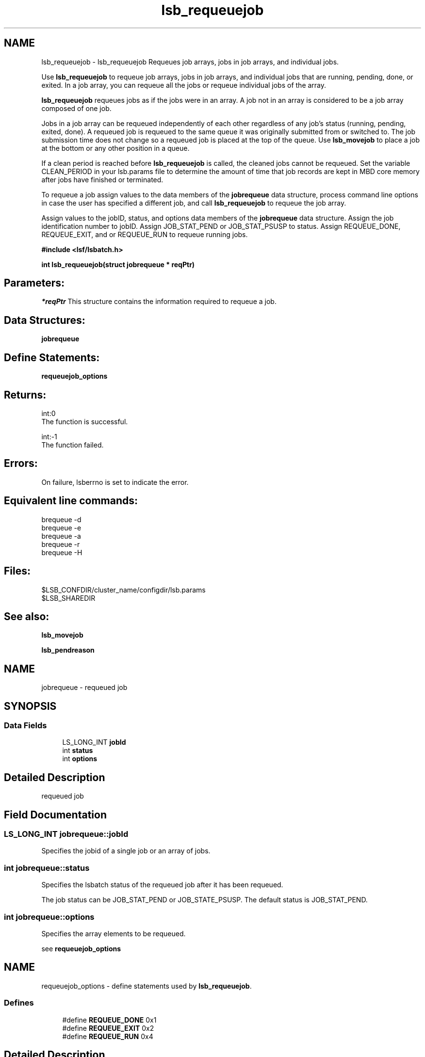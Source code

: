 .TH "lsb_requeuejob" 3 "3 Sep 2009" "Version 7.0" "Platform LSF 7.0.6 C API Reference" \" -*- nroff -*-
.ad l
.nh
.SH NAME
lsb_requeuejob \- lsb_requeuejob 
Requeues job arrays, jobs in job arrays, and individual jobs.
.PP
Use \fBlsb_requeuejob\fP to requeue job arrays, jobs in job arrays, and individual jobs that are running, pending, done, or exited. In a job array, you can requeue all the jobs or requeue individual jobs of the array.
.PP
\fBlsb_requeuejob\fP requeues jobs as if the jobs were in an array. A job not in an array is considered to be a job array composed of one job.
.PP
Jobs in a job array can be requeued independently of each other regardless of any job's status (running, pending, exited, done). A requeued job is requeued to the same queue it was originally submitted from or switched to. The job submission time does not change so a requeued job is placed at the top of the queue. Use \fBlsb_movejob\fP to place a job at the bottom or any other position in a queue.
.PP
If a clean period is reached before \fBlsb_requeuejob\fP is called, the cleaned jobs cannot be requeued. Set the variable CLEAN_PERIOD in your lsb.params file to determine the amount of time that job records are kept in MBD core memory after jobs have finished or terminated.
.PP
To requeue a job assign values to the data members of the \fBjobrequeue\fP data structure, process command line options in case the user has specified a different job, and call \fBlsb_requeuejob\fP to requeue the job array.
.PP
Assign values to the jobID, status, and options data members of the \fBjobrequeue\fP data structure. Assign the job identification number to jobID. Assign JOB_STAT_PEND or JOB_STAT_PSUSP to status. Assign REQUEUE_DONE, REQUEUE_EXIT, and or REQUEUE_RUN to requeue running jobs.
.PP
\fB#include <lsf/lsbatch.h>\fP
.PP
\fB int lsb_requeuejob(struct jobrequeue * reqPtr)\fP
.PP
.SH "Parameters:"
\fI*reqPtr\fP This structure contains the information required to requeue a job.
.PP
.SH "Data Structures:" 
.PP
\fBjobrequeue\fP
.PP
.SH "Define Statements:" 
.PP
\fBrequeuejob_options\fP
.PP
.SH "Returns:"
int:0 
.br
 The function is successful. 
.PP
int:-1 
.br
 The function failed.
.PP
.SH "Errors:" 
.PP
On failure, lsberrno is set to indicate the error.
.PP
.SH "Equivalent line commands:" 
.PP
brequeue -d 
.br
brequeue -e 
.br
brequeue -a 
.br
brequeue -r 
.br
brequeue -H
.PP
.SH "Files:" 
.PP
$LSB_CONFDIR/cluster_name/configdir/lsb.params 
.br
$LSB_SHAREDIR
.PP
.SH "See also:"
\fBlsb_movejob\fP 
.PP
\fBlsb_pendreason\fP 
.PP

.ad l
.nh
.SH NAME
jobrequeue \- requeued job  

.PP
.SH SYNOPSIS
.br
.PP
.SS "Data Fields"

.in +1c
.ti -1c
.RI "LS_LONG_INT \fBjobId\fP"
.br
.ti -1c
.RI "int \fBstatus\fP"
.br
.ti -1c
.RI "int \fBoptions\fP"
.br
.in -1c
.SH "Detailed Description"
.PP 
requeued job 
.SH "Field Documentation"
.PP 
.SS "LS_LONG_INT \fBjobrequeue::jobId\fP"
.PP
Specifies the jobid of a single job or an array of jobs. 
.PP

.SS "int \fBjobrequeue::status\fP"
.PP
Specifies the lsbatch status of the requeued job after it has been requeued. 
.PP
The job status can be JOB_STAT_PEND or JOB_STATE_PSUSP. The default status is JOB_STAT_PEND. 
.SS "int \fBjobrequeue::options\fP"
.PP
Specifies the array elements to be requeued. 
.PP
see \fBrequeuejob_options\fP 

.ad l
.nh
.SH NAME
requeuejob_options \- define statements used by \fBlsb_requeuejob\fP.  

.PP
.SS "Defines"

.in +1c
.ti -1c
.RI "#define \fBREQUEUE_DONE\fP   0x1"
.br
.ti -1c
.RI "#define \fBREQUEUE_EXIT\fP   0x2"
.br
.ti -1c
.RI "#define \fBREQUEUE_RUN\fP   0x4"
.br
.in -1c
.SH "Detailed Description"
.PP 
define statements used by \fBlsb_requeuejob\fP. 
.SH "Define Documentation"
.PP 
.SS "#define REQUEUE_DONE   0x1"
.PP
Requeues jobs that have finished running. 
.PP
Jobs that have exited are not re-run. Equivalent to brequeue -d command line option. 
.SS "#define REQUEUE_EXIT   0x2"
.PP
Requeues jobs that have exited. 
.PP
Finished jobs are not re-run. Equivalent to brequeue -e command line option. 
.SS "#define REQUEUE_RUN   0x4"
.PP
Requeues running jobs and puts them in PEND state. 
.PP
Equivalent to brequeue -r command line option. 
.SH "Author"
.PP 
Generated automatically by Doxygen for Platform LSF 7.0.6 C API Reference from the source code.
